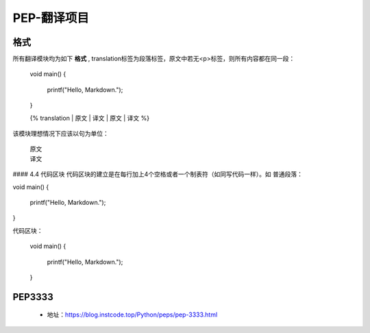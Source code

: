 ===========
PEP-翻译项目
===========

格式
--------

所有翻译模块均为如下 **格式** , translation标签为段落标签，原文中若无<p>标签，则所有内容都在同一段：

    void main()
    {
        printf("Hello, Markdown.");
    }

    {% translation
    | 原文
    | 译文
    | 原文
    | 译文
    %}

该模块理想情况下应该以句为单位：

    | 原文
    | 译文

#### 4.4 代码区块
代码区块的建立是在每行加上4个空格或者一个制表符（如同写代码一样）。如
普通段落：

void main()
{
    printf("Hello, Markdown.");
}

代码区块：

    void main()
    {
        printf("Hello, Markdown.");
    }


PEP3333
-------

 * 地址：https://blog.instcode.top/Python/peps/pep-3333.html